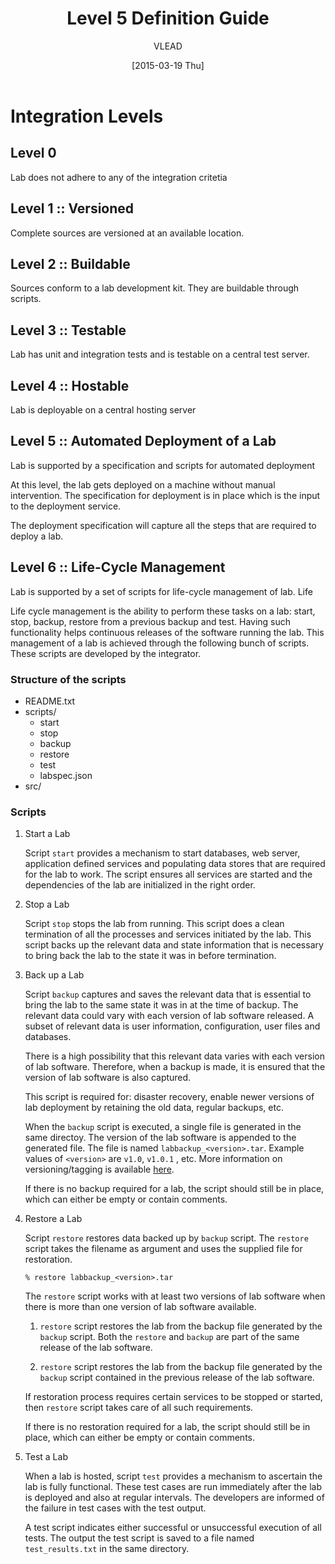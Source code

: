 #+Title:  Level 5 Definition Guide
#+Author: VLEAD
#+Date:   [2015-03-19 Thu]

* Integration Levels

** Level 0 
   Lab does not adhere to any of the integration critetia

** Level 1 :: Versioned
   Complete sources are versioned at an available location. 

** Level 2 :: Buildable
   Sources conform to a lab development kit. They are buildable through scripts.

** Level 3 :: Testable
   Lab has unit and integration tests and is testable on a central test server.

** Level 4 :: Hostable
   Lab is deployable on a central hosting server

** Level 5 :: Automated Deployment of a Lab
   Lab is supported by a specification and scripts for automated deployment
   
   At this level, the lab gets deployed on a machine without manual
   intervention.  The specification for deployment is in place which is the
   input to the deployment service.
   
   The deployment specification will capture all the steps that are required
   to deploy a lab.
   
** Level 6 :: Life-Cycle Management
   Lab is supported by a set of scripts for life-cycle management of lab. 
   Life

    Life cycle management is the ability to perform these tasks on a lab:
    start, stop, backup, restore from a previous backup and test.  Having such
    functionality helps continuous releases of the software running the lab.
    This management of a lab is achieved through the following bunch of
    scripts. These scripts are developed by the integrator.

*** Structure of the scripts 
    + README.txt
    + scripts/
      - start
      - stop
      - backup
      - restore
      - test
      - labspec.json
    + src/

*** Scripts
**** Start a Lab
     Script =start= provides a mechanism to start databases, web server,
     application defined services and populating data stores that are required
     for the lab to work.  The script ensures all services are started and the
     dependencies of the lab are initialized in the right order.

**** Stop a Lab
     Script =stop= stops the lab from running.  This script does a clean
     termination of all the processes and services initiated by the lab.  This
     script backs up the relevant data and state information that is necessary
     to bring back the lab to the state it was in before termination.

**** Back up a Lab
     Script =backup= captures and saves the relevant data that is essential to
     bring the lab to the same state it was in at the time of backup.  The
     relevant data could vary with each version of lab software released.  A
     subset of relevant data is user information, configuration, user files and
     databases.

     There is a high possibility that this relevant data varies with each
     version of lab software.  Therefore, when a backup is made, it is ensured
     that the version of lab software is also captured.

     This script is required for: disaster recovery, enable newer
     versions of lab deployment by retaining the old data, regular backups,
     etc.
     
     When the =backup= script is executed, a single file is generated in the
     same directoy.  The version of the lab software is appended to the
     generated file. The file is named =labbackup_<version>.tar=.  Example
     values of =<version>= are =v1.0=, =v1.0.1= , etc.  More information on
     versioning/tagging is available [[http://git-scm.com/book/en/v2/Git-Basics-Tagging][here]].

     If there is no backup required for a lab, the script should still be in
     place, which can either be empty or contain comments. 

**** Restore a Lab
     Script =restore= restores data backed up by =backup= script.  The
     =restore= script takes the filename as argument and uses the supplied file
     for restoration.

     #+BEGIN_SRC 
     % restore labbackup_<version>.tar
     #+END_SRC

     The =restore= script works with at least two versions of lab software when
     there is more than one version of lab software available. 

     1) =restore= script restores the lab from the backup file generated by the
        =backup= script. Both the =restore= and =backup= are part of the same
        release of the lab software.

     2) =restore= script restores the lab from the backup file generated by the
        =backup= script contained in the previous release of the lab software.

     If restoration process requires certain services to be stopped or started,
     then =restore= script takes care of all such requirements.
     
     If there is no restoration required for a lab, the script should still be in
     place, which can either be empty or contain comments. 

**** Test a Lab
     When a lab is hosted, script =test= provides a mechanism to ascertain the
     lab is fully functional.  These test cases are run immediately after the
     lab is deployed and also at regular intervals. The developers are informed
     of the failure in test cases with the test output.

     A test script indicates either successful or unsuccessful execution of all
     tests.  The output the test script is saved to a file named
     =test_results.txt= in the same directory.
